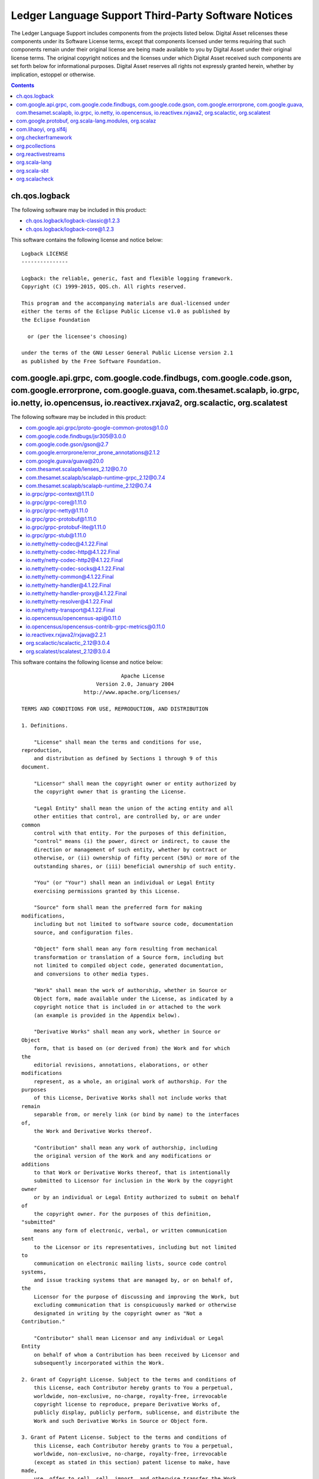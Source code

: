 .. Copyright (c) 2019 Digital Asset (Switzerland) GmbH and/or its affiliates. All rights reserved.
.. SPDX-License-Identifier: Apache-2.0

.. _ledger_language_support_licenses:

Ledger Language Support Third-Party Software Notices
-------------------------------------------------------------------------

The Ledger Language Support includes components from the projects listed below.
Digital Asset relicenses these components under its Software License terms,
except that components licensed under terms requiring that such components
remain under their original license are being made available to you by Digital
Asset under their original license terms. The original copyright notices and
the licenses under which Digital Asset received such components are set forth
below for informational purposes.  Digital Asset reserves all rights not
expressly granted herein, whether by implication, estoppel or otherwise.

.. contents::

ch.qos.logback
^^^^^^^^^^^^^^

The following software may be included in this product:

* `ch.qos.logback/logback-classic@1.2.3 <https://mvnrepository.com/artifact/ch.qos.logback/logback-classic/1.2.3>`_
* `ch.qos.logback/logback-core@1.2.3 <https://mvnrepository.com/artifact/ch.qos.logback/logback-core/1.2.3>`_

This software contains the following license and notice below: ::

  Logback LICENSE
  ---------------

  Logback: the reliable, generic, fast and flexible logging framework.
  Copyright (C) 1999-2015, QOS.ch. All rights reserved.

  This program and the accompanying materials are dual-licensed under
  either the terms of the Eclipse Public License v1.0 as published by
  the Eclipse Foundation

    or (per the licensee's choosing)

  under the terms of the GNU Lesser General Public License version 2.1
  as published by the Free Software Foundation.



com.google.api.grpc, com.google.code.findbugs, com.google.code.gson, com.google.errorprone, com.google.guava, com.thesamet.scalapb, io.grpc, io.netty, io.opencensus, io.reactivex.rxjava2, org.scalactic, org.scalatest
^^^^^^^^^^^^^^^^^^^^^^^^^^^^^^^^^^^^^^^^^^^^^^^^^^^^^^^^^^^^^^^^^^^^^^^^^^^^^^^^^^^^^^^^^^^^^^^^^^^^^^^^^^^^^^^^^^^^^^^^^^^^^^^^^^^^^^^^^^^^^^^^^^^^^^^^^^^^^^^^^^^^^^^^^^^^^^^^^^^^^^^^^^^^^^^^^^^^^^^^^^^^^^^^^^^^^^^^

The following software may be included in this product:

* `com.google.api.grpc/proto-google-common-protos@1.0.0 <https://mvnrepository.com/artifact/com.google.api.grpc/proto-google-common-protos/1.0.0>`_
* `com.google.code.findbugs/jsr305@3.0.0 <https://mvnrepository.com/artifact/com.google.code.findbugs/jsr305/3.0.0>`_
* `com.google.code.gson/gson@2.7 <https://mvnrepository.com/artifact/com.google.code.gson/gson/2.7>`_
* `com.google.errorprone/error_prone_annotations@2.1.2 <https://mvnrepository.com/artifact/com.google.errorprone/error_prone_annotations/2.1.2>`_
* `com.google.guava/guava@20.0 <https://mvnrepository.com/artifact/com.google.guava/guava/20.0>`_
* `com.thesamet.scalapb/lenses_2.12@0.7.0 <https://mvnrepository.com/artifact/com.thesamet.scalapb/lenses_2.12/0.7.0>`_
* `com.thesamet.scalapb/scalapb-runtime-grpc_2.12@0.7.4 <https://mvnrepository.com/artifact/com.thesamet.scalapb/scalapb-runtime-grpc_2.12/0.7.4>`_
* `com.thesamet.scalapb/scalapb-runtime_2.12@0.7.4 <https://mvnrepository.com/artifact/com.thesamet.scalapb/scalapb-runtime_2.12/0.7.4>`_
* `io.grpc/grpc-context@1.11.0 <https://mvnrepository.com/artifact/io.grpc/grpc-context/1.11.0>`_
* `io.grpc/grpc-core@1.11.0 <https://mvnrepository.com/artifact/io.grpc/grpc-core/1.11.0>`_
* `io.grpc/grpc-netty@1.11.0 <https://mvnrepository.com/artifact/io.grpc/grpc-netty/1.11.0>`_
* `io.grpc/grpc-protobuf@1.11.0 <https://mvnrepository.com/artifact/io.grpc/grpc-protobuf/1.11.0>`_
* `io.grpc/grpc-protobuf-lite@1.11.0 <https://mvnrepository.com/artifact/io.grpc/grpc-protobuf-lite/1.11.0>`_
* `io.grpc/grpc-stub@1.11.0 <https://mvnrepository.com/artifact/io.grpc/grpc-stub/1.11.0>`_
* `io.netty/netty-codec@4.1.22.Final <https://mvnrepository.com/artifact/io.netty/netty-codec/4.1.22.Final>`_
* `io.netty/netty-codec-http@4.1.22.Final <https://mvnrepository.com/artifact/io.netty/netty-codec-http/4.1.22.Final>`_
* `io.netty/netty-codec-http2@4.1.22.Final <https://mvnrepository.com/artifact/io.netty/netty-codec-http2/4.1.22.Final>`_
* `io.netty/netty-codec-socks@4.1.22.Final <https://mvnrepository.com/artifact/io.netty/netty-codec-socks/4.1.22.Final>`_
* `io.netty/netty-common@4.1.22.Final <https://mvnrepository.com/artifact/io.netty/netty-common/4.1.22.Final>`_
* `io.netty/netty-handler@4.1.22.Final <https://mvnrepository.com/artifact/io.netty/netty-handler/4.1.22.Final>`_
* `io.netty/netty-handler-proxy@4.1.22.Final <https://mvnrepository.com/artifact/io.netty/netty-handler-proxy/4.1.22.Final>`_
* `io.netty/netty-resolver@4.1.22.Final <https://mvnrepository.com/artifact/io.netty/netty-resolver/4.1.22.Final>`_
* `io.netty/netty-transport@4.1.22.Final <https://mvnrepository.com/artifact/io.netty/netty-transport/4.1.22.Final>`_
* `io.opencensus/opencensus-api@0.11.0 <https://mvnrepository.com/artifact/io.opencensus/opencensus-api/0.11.0>`_
* `io.opencensus/opencensus-contrib-grpc-metrics@0.11.0 <https://mvnrepository.com/artifact/io.opencensus/opencensus-contrib-grpc-metrics/0.11.0>`_
* `io.reactivex.rxjava2/rxjava@2.2.1 <https://mvnrepository.com/artifact/io.reactivex.rxjava2/rxjava/2.2.1>`_
* `org.scalactic/scalactic_2.12@3.0.4 <https://mvnrepository.com/artifact/org.scalactic/scalactic_2.12/3.0.4>`_
* `org.scalatest/scalatest_2.12@3.0.4 <https://mvnrepository.com/artifact/org.scalatest/scalatest_2.12/3.0.4>`_

This software contains the following license and notice below: ::


                                  Apache License
                          Version 2.0, January 2004
                      http://www.apache.org/licenses/

  TERMS AND CONDITIONS FOR USE, REPRODUCTION, AND DISTRIBUTION

  1. Definitions.

      "License" shall mean the terms and conditions for use,
  reproduction,
      and distribution as defined by Sections 1 through 9 of this
  document.

      "Licensor" shall mean the copyright owner or entity authorized by
      the copyright owner that is granting the License.

      "Legal Entity" shall mean the union of the acting entity and all
      other entities that control, are controlled by, or are under
  common
      control with that entity. For the purposes of this definition,
      "control" means (i) the power, direct or indirect, to cause the
      direction or management of such entity, whether by contract or
      otherwise, or (ii) ownership of fifty percent (50%) or more of the
      outstanding shares, or (iii) beneficial ownership of such entity.

      "You" (or "Your") shall mean an individual or Legal Entity
      exercising permissions granted by this License.

      "Source" form shall mean the preferred form for making
  modifications,
      including but not limited to software source code, documentation
      source, and configuration files.

      "Object" form shall mean any form resulting from mechanical
      transformation or translation of a Source form, including but
      not limited to compiled object code, generated documentation,
      and conversions to other media types.

      "Work" shall mean the work of authorship, whether in Source or
      Object form, made available under the License, as indicated by a
      copyright notice that is included in or attached to the work
      (an example is provided in the Appendix below).

      "Derivative Works" shall mean any work, whether in Source or
  Object
      form, that is based on (or derived from) the Work and for which
  the
      editorial revisions, annotations, elaborations, or other
  modifications
      represent, as a whole, an original work of authorship. For the
  purposes
      of this License, Derivative Works shall not include works that
  remain
      separable from, or merely link (or bind by name) to the interfaces
  of,
      the Work and Derivative Works thereof.

      "Contribution" shall mean any work of authorship, including
      the original version of the Work and any modifications or
  additions
      to that Work or Derivative Works thereof, that is intentionally
      submitted to Licensor for inclusion in the Work by the copyright
  owner
      or by an individual or Legal Entity authorized to submit on behalf
  of
      the copyright owner. For the purposes of this definition,
  "submitted"
      means any form of electronic, verbal, or written communication
  sent
      to the Licensor or its representatives, including but not limited
  to
      communication on electronic mailing lists, source code control
  systems,
      and issue tracking systems that are managed by, or on behalf of,
  the
      Licensor for the purpose of discussing and improving the Work, but
      excluding communication that is conspicuously marked or otherwise
      designated in writing by the copyright owner as "Not a
  Contribution."

      "Contributor" shall mean Licensor and any individual or Legal
  Entity
      on behalf of whom a Contribution has been received by Licensor and
      subsequently incorporated within the Work.

  2. Grant of Copyright License. Subject to the terms and conditions of
      this License, each Contributor hereby grants to You a perpetual,
      worldwide, non-exclusive, no-charge, royalty-free, irrevocable
      copyright license to reproduce, prepare Derivative Works of,
      publicly display, publicly perform, sublicense, and distribute the
      Work and such Derivative Works in Source or Object form.

  3. Grant of Patent License. Subject to the terms and conditions of
      this License, each Contributor hereby grants to You a perpetual,
      worldwide, non-exclusive, no-charge, royalty-free, irrevocable
      (except as stated in this section) patent license to make, have
  made,
      use, offer to sell, sell, import, and otherwise transfer the Work,
      where such license applies only to those patent claims licensable
      by such Contributor that are necessarily infringed by their
      Contribution(s) alone or by combination of their Contribution(s)
      with the Work to which such Contribution(s) was submitted. If You
      institute patent litigation against any entity (including a
      cross-claim or counterclaim in a lawsuit) alleging that the Work
      or a Contribution incorporated within the Work constitutes direct
      or contributory patent infringement, then any patent licenses
      granted to You under this License for that Work shall terminate
      as of the date such litigation is filed.

  4. Redistribution. You may reproduce and distribute copies of the
      Work or Derivative Works thereof in any medium, with or without
      modifications, and in Source or Object form, provided that You
      meet the following conditions:

      (a) You must give any other recipients of the Work or
          Derivative Works a copy of this License; and

      (b) You must cause any modified files to carry prominent notices
          stating that You changed the files; and

      (c) You must retain, in the Source form of any Derivative Works
          that You distribute, all copyright, patent, trademark, and
          attribution notices from the Source form of the Work,
          excluding those notices that do not pertain to any part of
          the Derivative Works; and

      (d) If the Work includes a "NOTICE" text file as part of its
          distribution, then any Derivative Works that You distribute
  must
          include a readable copy of the attribution notices contained
          within such NOTICE file, excluding those notices that do not
          pertain to any part of the Derivative Works, in at least one
          of the following places: within a NOTICE text file distributed
          as part of the Derivative Works; within the Source form or
          documentation, if provided along with the Derivative Works;
  or,
          within a display generated by the Derivative Works, if and
          wherever such third-party notices normally appear. The
  contents
          of the NOTICE file are for informational purposes only and
          do not modify the License. You may add Your own attribution
          notices within Derivative Works that You distribute, alongside
          or as an addendum to the NOTICE text from the Work, provided
          that such additional attribution notices cannot be construed
          as modifying the License.

      You may add Your own copyright statement to Your modifications and
      may provide additional or different license terms and conditions
      for use, reproduction, or distribution of Your modifications, or
      for any such Derivative Works as a whole, provided Your use,
      reproduction, and distribution of the Work otherwise complies with
      the conditions stated in this License.

  5. Submission of Contributions. Unless You explicitly state otherwise,
      any Contribution intentionally submitted for inclusion in the Work
      by You to the Licensor shall be under the terms and conditions of
      this License, without any additional terms or conditions.
      Notwithstanding the above, nothing herein shall supersede or
  modify
      the terms of any separate license agreement you may have executed
      with Licensor regarding such Contributions.

  6. Trademarks. This License does not grant permission to use the trade
      names, trademarks, service marks, or product names of the
  Licensor,
      except as required for reasonable and customary use in describing
  the
      origin of the Work and reproducing the content of the NOTICE file.

  7. Disclaimer of Warranty. Unless required by applicable law or
      agreed to in writing, Licensor provides the Work (and each
      Contributor provides its Contributions) on an "AS IS" BASIS,
      WITHOUT WARRANTIES OR CONDITIONS OF ANY KIND, either express or
      implied, including, without limitation, any warranties or
  conditions
      of TITLE, NON-INFRINGEMENT, MERCHANTABILITY, or FITNESS FOR A
      PARTICULAR PURPOSE. You are solely responsible for determining the
      appropriateness of using or redistributing the Work and assume any
      risks associated with Your exercise of permissions under this
  License.

  8. Limitation of Liability. In no event and under no legal theory,
      whether in tort (including negligence), contract, or otherwise,
      unless required by applicable law (such as deliberate and grossly
      negligent acts) or agreed to in writing, shall any Contributor be
      liable to You for damages, including any direct, indirect,
  special,
      incidental, or consequential damages of any character arising as a
      result of this License or out of the use or inability to use the
      Work (including but not limited to damages for loss of goodwill,
      work stoppage, computer failure or malfunction, or any and all
      other commercial damages or losses), even if such Contributor
      has been advised of the possibility of such damages.

  9. Accepting Warranty or Additional Liability. While redistributing
      the Work or Derivative Works thereof, You may choose to offer,
      and charge a fee for, acceptance of support, warranty, indemnity,
      or other liability obligations and/or rights consistent with this
      License. However, in accepting such obligations, You may act only
      on Your own behalf and on Your sole responsibility, not on behalf
      of any other Contributor, and only if You agree to indemnify,
      defend, and hold each Contributor harmless for any liability
      incurred by, or claims asserted against, such Contributor by
  reason
      of your accepting any such warranty or additional liability.

  END OF TERMS AND CONDITIONS

  APPENDIX: How to apply the Apache License to your work.

      To apply the Apache License to your work, attach the following
      boilerplate notice, with the fields enclosed by brackets "[]"
      replaced with your own identifying information. (Don't include
      the brackets!)  The text should be enclosed in the appropriate
      comment syntax for the file format. We also recommend that a
      file or class name and description of purpose be included on the
      same "printed page" as the copyright notice for easier
      identification within third-party archives.

  Copyright [yyyy] [name of copyright owner]

  Licensed under the Apache License, Version 2.0 (the "License");
  you may not use this file except in compliance with the License.
  You may obtain a copy of the License at

      http://www.apache.org/licenses/LICENSE-2.0

  Unless required by applicable law or agreed to in writing, software
  distributed under the License is distributed on an "AS IS" BASIS,
  WITHOUT WARRANTIES OR CONDITIONS OF ANY KIND, either express or
  implied.
  See the License for the specific language governing permissions and
  limitations under the License.

com.google.protobuf, org.scala-lang.modules, org.scalaz
^^^^^^^^^^^^^^^^^^^^^^^^^^^^^^^^^^^^^^^^^^^^^^^^^^^^^^^

The following software may be included in this product:

* `com.google.protobuf/protobuf-java@3.5.1 <https://mvnrepository.com/artifact/com.google.protobuf/protobuf-java/3.5.1>`_
* `com.google.protobuf/protobuf-java-util@3.5.1 <https://mvnrepository.com/artifact/com.google.protobuf/protobuf-java-util/3.5.1>`_
* `org.scala-lang.modules/scala-parser-combinators_2.12@1.0.4 <https://mvnrepository.com/artifact/org.scala-lang.modules/scala-parser-combinators_2.12/1.0.4>`_
* `org.scala-lang.modules/scala-xml_2.12@1.0.5 <https://mvnrepository.com/artifact/org.scala-lang.modules/scala-xml_2.12/1.0.5>`_
* `org.scalaz/scalaz-core_2.12@7.2.24 <https://mvnrepository.com/artifact/org.scalaz/scalaz-core_2.12/7.2.24>`_

This software contains the following license and notice below: ::


  Redistribution and use in source and binary forms, with or without
  modification, are permitted provided that the following conditions are
  met:

  1. Redistributions of source code must retain the above copyright
  notice, this list of conditions and the following disclaimer.

  2. Redistributions in binary form must reproduce the above copyright
  notice, this list of conditions and the following disclaimer in the
  documentation and/or other materials provided with the distribution.

  3. Neither the name of the copyright holder nor the names of its
  contributors may be used to endorse or promote products derived from
  this software without specific prior written permission.

  THIS SOFTWARE IS PROVIDED BY THE COPYRIGHT HOLDERS AND CONTRIBUTORS
  "AS IS" AND ANY EXPRESS OR IMPLIED WARRANTIES, INCLUDING, BUT NOT
  LIMITED TO, THE IMPLIED WARRANTIES OF MERCHANTABILITY AND FITNESS FOR
  A PARTICULAR PURPOSE ARE DISCLAIMED. IN NO EVENT SHALL THE COPYRIGHT
  HOLDER OR CONTRIBUTORS BE LIABLE FOR ANY DIRECT, INDIRECT, INCIDENTAL,
  SPECIAL, EXEMPLARY, OR CONSEQUENTIAL DAMAGES (INCLUDING, BUT NOT
  LIMITED TO, PROCUREMENT OF SUBSTITUTE GOODS OR SERVICES; LOSS OF USE,
  DATA, OR PROFITS; OR BUSINESS INTERRUPTION) HOWEVER CAUSED AND ON ANY
  THEORY OF LIABILITY, WHETHER IN CONTRACT, STRICT LIABILITY, OR TORT
  (INCLUDING NEGLIGENCE OR OTHERWISE) ARISING IN ANY WAY OUT OF THE USE
  OF THIS SOFTWARE, EVEN IF ADVISED OF THE POSSIBILITY OF SUCH DAMAGE.


com.lihaoyi, org.slf4j
^^^^^^^^^^^^^^^^^^^^^^

The following software may be included in this product:

* `com.lihaoyi/fastparse-utils_2.12@1.0.0 <https://mvnrepository.com/artifact/com.lihaoyi/fastparse-utils_2.12/1.0.0>`_
* `com.lihaoyi/fastparse_2.12@1.0.0 <https://mvnrepository.com/artifact/com.lihaoyi/fastparse_2.12/1.0.0>`_
* `com.lihaoyi/sourcecode_2.12@0.1.4 <https://mvnrepository.com/artifact/com.lihaoyi/sourcecode_2.12/0.1.4>`_
* `org.slf4j/slf4j-api@1.7.25 <https://mvnrepository.com/artifact/org.slf4j/slf4j-api/1.7.25>`_

This software contains the following license and notice below: ::


  This project is licensed under the MIT license.

  Permission is hereby granted, free of charge, to any person obtaining
  a copy of this software and associated documentation files (the
  "Software"), to deal in the Software without restriction, including
  without limitation the rights to use, copy, modify, merge, publish,
  distribute, sublicense, and/or sell copies of the Software, and to
  permit persons to whom the Software is furnished to do so, subject to
  the following conditions:

  The above copyright notice and this permission notice shall be
  included in all copies or substantial portions of the Software.

  THE SOFTWARE IS PROVIDED "AS IS", WITHOUT WARRANTY OF ANY KIND,
  EXPRESS OR IMPLIED, INCLUDING BUT NOT LIMITED TO THE WARRANTIES OF
  MERCHANTABILITY, FITNESS FOR A PARTICULAR PURPOSE AND NONINFRINGEMENT.
  IN NO EVENT SHALL THE AUTHORS OR COPYRIGHT HOLDERS BE LIABLE FOR ANY
  CLAIM, DAMAGES OR OTHER LIABILITY, WHETHER IN AN ACTION OF CONTRACT,
  TORT OR OTHERWISE, ARISING FROM, OUT OF OR IN CONNECTION WITH THE
  SOFTWARE OR THE USE OR OTHER DEALINGS IN THE SOFTWARE.


org.checkerframework
^^^^^^^^^^^^^^^^^^^^

The following software may be included in this product:

* `org.checkerframework/checker@2.5.4 <https://mvnrepository.com/artifact/org.checkerframework/checker/2.5.4>`_

This software contains the following license and notice below: ::

  The Checker Framework is licensed under the GNU General Public
  License,
  version 2 (GPL2), with the classpath exception.  The text of this
  license
  appears below.  This is the same license used for OpenJDK.

  A few parts of the Checker Framework have more permissive licenses.

   * The annotations are licensed under the MIT License.  (The text of
  this
     license appears below.)  More specifically, all the parts of the
  Checker
     Framework that you might want to include with your own program use
  the
     MIT License.  This is the checker-qual.jar file and all the files
  that
     appear in it:  every file in a qual/ directory, plus
  NullnessUtils.java
     and RegexUtil.java.  In addition, the cleanroom implementations of
     third-party annotations, which the Checker Framework recognizes as
     aliases for its own annotations, are licensed under the MIT
  License.

   * The Maven plugin is dual-licensed (you may use whichever you
  prefer)
     under GPL2 and the Apache License, version 2.0 (Apache2).  The text
  of
     Apache2 appears in file maven-plugin/LICENSE.txt.  Maven itself
  uses
     Apache2.

   * The Eclipse plugin is dual-licensed (you may use whichever you
  prefer)
     under GPL2 and the Eclipse Public License Version 1.0 (EPL).  EPL
     appears http://www.eclipse.org/org/documents/epl-v10.php.  Eclipse
     itself uses EPL.

  Some external libraries that are included with the Checker Framework
  have
  different licenses.

   * javaparser is licensed under the LGPL.  (The javaparser source code
     contains a file with the text of the GPL, but it is not clear why,
  since
     javaparser does not use the GPL.)  See file
  javaparser/COPYING.LESSER
     and the source code of all its files.

   * junit is licensed under the Common Public License v1.0 (see
     http://www.junit.org/license), with parts (Hamcrest) licensed under
  the
     BSD License (see LICENSE.txt in checkers/tests/junit.jar ).

   * plume-lib is licensed under the MIT License.

  The Checker Framework includes annotations for several libraries, in
  directory checkers/jdk/.  The only one that uses a different license
  than
  the GPL is Google Guava, which uses Apache2.

  ======================================================================
  =====

  The GNU General Public License (GPL)

  Version 2, June 1991

  Copyright (C) 1989, 1991 Free Software Foundation, Inc.
  59 Temple Place, Suite 330, Boston, MA 02111-1307 USA

  Everyone is permitted to copy and distribute verbatim copies of this
  license
  document, but changing it is not allowed.

  Preamble

  The licenses for most software are designed to take away your freedom
  to share
  and change it.  By contrast, the GNU General Public License is
  intended to
  guarantee your freedom to share and change free software--to make sure
  the
  software is free for all its users.  This General Public License
  applies to
  most of the Free Software Foundation's software and to any other
  program whose
  authors commit to using it.  (Some other Free Software Foundation
  software is
  covered by the GNU Library General Public License instead.) You can
  apply it to
  your programs, too.

  When we speak of free software, we are referring to freedom, not
  price.  Our
  General Public Licenses are designed to make sure that you have the
  freedom to
  distribute copies of free software (and charge for this service if you
  wish),
  that you receive source code or can get it if you want it, that you
  can change
  the software or use pieces of it in new free programs; and that you
  know you
  can do these things.

  To protect your rights, we need to make restrictions that forbid
  anyone to deny
  you these rights or to ask you to surrender the rights.  These
  restrictions
  translate to certain responsibilities for you if you distribute copies
  of the
  software, or if you modify it.

  For example, if you distribute copies of such a program, whether
  gratis or for
  a fee, you must give the recipients all the rights that you have.  You
  must
  make sure that they, too, receive or can get the source code.  And you
  must
  show them these terms so they know their rights.

  We protect your rights with two steps: (1) copyright the software, and
  (2)
  offer you this license which gives you legal permission to copy,
  distribute
  and/or modify the software.

  Also, for each author's protection and ours, we want to make certain
  that
  everyone understands that there is no warranty for this free software.
  If the
  software is modified by someone else and passed on, we want its
  recipients to
  know that what they have is not the original, so that any problems
  introduced
  by others will not reflect on the original authors' reputations.

  Finally, any free program is threatened constantly by software
  patents.  We
  wish to avoid the danger that redistributors of a free program will
  individually obtain patent licenses, in effect making the program
  proprietary.
  To prevent this, we have made it clear that any patent must be
  licensed for
  everyone's free use or not licensed at all.

  The precise terms and conditions for copying, distribution and
  modification
  follow.

  TERMS AND CONDITIONS FOR COPYING, DISTRIBUTION AND MODIFICATION

  0. This License applies to any program or other work which contains a
  notice
  placed by the copyright holder saying it may be distributed under the
  terms of
  this General Public License.  The "Program", below, refers to any such
  program
  or work, and a "work based on the Program" means either the Program or
  any
  derivative work under copyright law: that is to say, a work containing
  the
  Program or a portion of it, either verbatim or with modifications
  and/or
  translated into another language.  (Hereinafter, translation is
  included
  without limitation in the term "modification".) Each licensee is
  addressed as
  "you".

  Activities other than copying, distribution and modification are not
  covered by
  this License; they are outside its scope.  The act of running the
  Program is
  not restricted, and the output from the Program is covered only if its
  contents
  constitute a work based on the Program (independent of having been
  made by
  running the Program).  Whether that is true depends on what the
  Program does.

  1. You may copy and distribute verbatim copies of the Program's source
  code as
  you receive it, in any medium, provided that you conspicuously and
  appropriately publish on each copy an appropriate copyright notice and
  disclaimer of warranty; keep intact all the notices that refer to this
  License
  and to the absence of any warranty; and give any other recipients of
  the
  Program a copy of this License along with the Program.

  You may charge a fee for the physical act of transferring a copy, and
  you may
  at your option offer warranty protection in exchange for a fee.

  2. You may modify your copy or copies of the Program or any portion of
  it, thus
  forming a work based on the Program, and copy and distribute such
  modifications
  or work under the terms of Section 1 above, provided that you also
  meet all of
  these conditions:

      a) You must cause the modified files to carry prominent notices
  stating
      that you changed the files and the date of any change.

      b) You must cause any work that you distribute or publish, that in
  whole or
      in part contains or is derived from the Program or any part
  thereof, to be
      licensed as a whole at no charge to all third parties under the
  terms of
      this License.

      c) If the modified program normally reads commands interactively
  when run,
      you must cause it, when started running for such interactive use
  in the
      most ordinary way, to print or display an announcement including
  an
      appropriate copyright notice and a notice that there is no
  warranty (or
      else, saying that you provide a warranty) and that users may
  redistribute
      the program under these conditions, and telling the user how to
  view a copy
      of this License.  (Exception: if the Program itself is interactive
  but does
      not normally print such an announcement, your work based on the
  Program is
      not required to print an announcement.)

  These requirements apply to the modified work as a whole.  If
  identifiable
  sections of that work are not derived from the Program, and can be
  reasonably
  considered independent and separate works in themselves, then this
  License, and
  its terms, do not apply to those sections when you distribute them as
  separate
  works.  But when you distribute the same sections as part of a whole
  which is a
  work based on the Program, the distribution of the whole must be on
  the terms
  of this License, whose permissions for other licensees extend to the
  entire
  whole, and thus to each and every part regardless of who wrote it.

  Thus, it is not the intent of this section to claim rights or contest
  your
  rights to work written entirely by you; rather, the intent is to
  exercise the
  right to control the distribution of derivative or collective works
  based on
  the Program.

  In addition, mere aggregation of another work not based on the Program
  with the
  Program (or with a work based on the Program) on a volume of a storage
  or
  distribution medium does not bring the other work under the scope of
  this
  License.

  3. You may copy and distribute the Program (or a work based on it,
  under
  Section 2) in object code or executable form under the terms of
  Sections 1 and
  2 above provided that you also do one of the following:

      a) Accompany it with the complete corresponding machine-readable
  source
      code, which must be distributed under the terms of Sections 1 and
  2 above
      on a medium customarily used for software interchange; or,

      b) Accompany it with a written offer, valid for at least three
  years, to
      give any third party, for a charge no more than your cost of
  physically
      performing source distribution, a complete machine-readable copy
  of the
      corresponding source code, to be distributed under the terms of
  Sections 1
      and 2 above on a medium customarily used for software interchange;
  or,

      c) Accompany it with the information you received as to the offer
  to
      distribute corresponding source code.  (This alternative is
  allowed only
      for noncommercial distribution and only if you received the
  program in
      object code or executable form with such an offer, in accord with
      Subsection b above.)

  The source code for a work means the preferred form of the work for
  making
  modifications to it.  For an executable work, complete source code
  means all
  the source code for all modules it contains, plus any associated
  interface
  definition files, plus the scripts used to control compilation and
  installation
  of the executable.  However, as a special exception, the source code
  distributed need not include anything that is normally distributed (in
  either
  source or binary form) with the major components (compiler, kernel,
  and so on)
  of the operating system on which the executable runs, unless that
  component
  itself accompanies the executable.

  If distribution of executable or object code is made by offering
  access to copy
  from a designated place, then offering equivalent access to copy the
  source
  code from the same place counts as distribution of the source code,
  even though
  third parties are not compelled to copy the source along with the
  object code.

  4. You may not copy, modify, sublicense, or distribute the Program
  except as
  expressly provided under this License.  Any attempt otherwise to copy,
  modify,
  sublicense or distribute the Program is void, and will automatically
  terminate
  your rights under this License.  However, parties who have received
  copies, or
  rights, from you under this License will not have their licenses
  terminated so
  long as such parties remain in full compliance.

  5. You are not required to accept this License, since you have not
  signed it.
  However, nothing else grants you permission to modify or distribute
  the Program
  or its derivative works.  These actions are prohibited by law if you
  do not
  accept this License.  Therefore, by modifying or distributing the
  Program (or
  any work based on the Program), you indicate your acceptance of this
  License to
  do so, and all its terms and conditions for copying, distributing or
  modifying
  the Program or works based on it.

  6. Each time you redistribute the Program (or any work based on the
  Program),
  the recipient automatically receives a license from the original
  licensor to
  copy, distribute or modify the Program subject to these terms and
  conditions.
  You may not impose any further restrictions on the recipients'
  exercise of the
  rights granted herein.  You are not responsible for enforcing
  compliance by
  third parties to this License.

  7. If, as a consequence of a court judgment or allegation of patent
  infringement or for any other reason (not limited to patent issues),
  conditions
  are imposed on you (whether by court order, agreement or otherwise)
  that
  contradict the conditions of this License, they do not excuse you from
  the
  conditions of this License.  If you cannot distribute so as to satisfy
  simultaneously your obligations under this License and any other
  pertinent
  obligations, then as a consequence you may not distribute the Program
  at all.
  For example, if a patent license would not permit royalty-free
  redistribution
  of the Program by all those who receive copies directly or indirectly
  through
  you, then the only way you could satisfy both it and this License
  would be to
  refrain entirely from distribution of the Program.

  If any portion of this section is held invalid or unenforceable under
  any
  particular circumstance, the balance of the section is intended to
  apply and
  the section as a whole is intended to apply in other circumstances.

  It is not the purpose of this section to induce you to infringe any
  patents or
  other property right claims or to contest validity of any such claims;
  this
  section has the sole purpose of protecting the integrity of the free
  software
  distribution system, which is implemented by public license practices.
  Many
  people have made generous contributions to the wide range of software
  distributed through that system in reliance on consistent application
  of that
  system; it is up to the author/donor to decide if he or she is willing
  to
  distribute software through any other system and a licensee cannot
  impose that
  choice.

  This section is intended to make thoroughly clear what is believed to
  be a
  consequence of the rest of this License.

  8. If the distribution and/or use of the Program is restricted in
  certain
  countries either by patents or by copyrighted interfaces, the original
  copyright holder who places the Program under this License may add an
  explicit
  geographical distribution limitation excluding those countries, so
  that
  distribution is permitted only in or among countries not thus
  excluded.  In
  such case, this License incorporates the limitation as if written in
  the body
  of this License.

  9. The Free Software Foundation may publish revised and/or new
  versions of the
  General Public License from time to time.  Such new versions will be
  similar in
  spirit to the present version, but may differ in detail to address new
  problems
  or concerns.

  Each version is given a distinguishing version number.  If the Program
  specifies a version number of this License which applies to it and
  "any later
  version", you have the option of following the terms and conditions
  either of
  that version or of any later version published by the Free Software
  Foundation.
  If the Program does not specify a version number of this License, you
  may
  choose any version ever published by the Free Software Foundation.

  10. If you wish to incorporate parts of the Program into other free
  programs
  whose distribution conditions are different, write to the author to
  ask for
  permission.  For software which is copyrighted by the Free Software
  Foundation,
  write to the Free Software Foundation; we sometimes make exceptions
  for this.
  Our decision will be guided by the two goals of preserving the free
  status of
  all derivatives of our free software and of promoting the sharing and
  reuse of
  software generally.

  NO WARRANTY

  11. BECAUSE THE PROGRAM IS LICENSED FREE OF CHARGE, THERE IS NO
  WARRANTY FOR
  THE PROGRAM, TO THE EXTENT PERMITTED BY APPLICABLE LAW.  EXCEPT WHEN
  OTHERWISE
  STATED IN WRITING THE COPYRIGHT HOLDERS AND/OR OTHER PARTIES PROVIDE
  THE
  PROGRAM "AS IS" WITHOUT WARRANTY OF ANY KIND, EITHER EXPRESSED OR
  IMPLIED,
  INCLUDING, BUT NOT LIMITED TO, THE IMPLIED WARRANTIES OF
  MERCHANTABILITY AND
  FITNESS FOR A PARTICULAR PURPOSE.  THE ENTIRE RISK AS TO THE QUALITY
  AND
  PERFORMANCE OF THE PROGRAM IS WITH YOU.  SHOULD THE PROGRAM PROVE
  DEFECTIVE,
  YOU ASSUME THE COST OF ALL NECESSARY SERVICING, REPAIR OR CORRECTION.

  12. IN NO EVENT UNLESS REQUIRED BY APPLICABLE LAW OR AGREED TO IN
  WRITING WILL
  ANY COPYRIGHT HOLDER, OR ANY OTHER PARTY WHO MAY MODIFY AND/OR
  REDISTRIBUTE THE
  PROGRAM AS PERMITTED ABOVE, BE LIABLE TO YOU FOR DAMAGES, INCLUDING
  ANY
  GENERAL, SPECIAL, INCIDENTAL OR CONSEQUENTIAL DAMAGES ARISING OUT OF
  THE USE OR
  INABILITY TO USE THE PROGRAM (INCLUDING BUT NOT LIMITED TO LOSS OF
  DATA OR DATA
  BEING RENDERED INACCURATE OR LOSSES SUSTAINED BY YOU OR THIRD PARTIES
  OR A
  FAILURE OF THE PROGRAM TO OPERATE WITH ANY OTHER PROGRAMS), EVEN IF
  SUCH HOLDER
  OR OTHER PARTY HAS BEEN ADVISED OF THE POSSIBILITY OF SUCH DAMAGES.

  END OF TERMS AND CONDITIONS

  How to Apply These Terms to Your New Programs

  If you develop a new program, and you want it to be of the greatest
  possible
  use to the public, the best way to achieve this is to make it free
  software
  which everyone can redistribute and change under these terms.

  To do so, attach the following notices to the program.  It is safest
  to attach
  them to the start of each source file to most effectively convey the
  exclusion
  of warranty; and each file should have at least the "copyright" line
  and a
  pointer to where the full notice is found.

      One line to give the program's name and a brief idea of what it
  does.

      Copyright (C) <year> <name of author>

      This program is free software; you can redistribute it and/or
  modify it
      under the terms of the GNU General Public License as published by
  the Free
      Software Foundation; either version 2 of the License, or (at your
  option)
      any later version.

      This program is distributed in the hope that it will be useful,
  but WITHOUT
      ANY WARRANTY; without even the implied warranty of MERCHANTABILITY
  or
      FITNESS FOR A PARTICULAR PURPOSE.  See the GNU General Public
  License for
      more details.

      You should have received a copy of the GNU General Public License
  along
      with this program; if not, write to the Free Software Foundation,
  Inc., 59
      Temple Place, Suite 330, Boston, MA 02111-1307 USA

  Also add information on how to contact you by electronic and paper
  mail.

  If the program is interactive, make it output a short notice like this
  when it
  starts in an interactive mode:

      Gnomovision version 69, Copyright (C) year name of author
  Gnomovision comes
      with ABSOLUTELY NO WARRANTY; for details type 'show w'.  This is
  free
      software, and you are welcome to redistribute it under certain
  conditions;
      type 'show c' for details.

  The hypothetical commands 'show w' and 'show c' should show the
  appropriate
  parts of the General Public License.  Of course, the commands you use
  may be
  called something other than 'show w' and 'show c'; they could even be
  mouse-clicks or menu items--whatever suits your program.

  You should also get your employer (if you work as a programmer) or
  your school,
  if any, to sign a "copyright disclaimer" for the program, if
  necessary.  Here
  is a sample; alter the names:

      Yoyodyne, Inc., hereby disclaims all copyright interest in the
  program
      'Gnomovision' (which makes passes at compilers) written by James
  Hacker.

      signature of Ty Coon, 1 April 1989

      Ty Coon, President of Vice

  This General Public License does not permit incorporating your program
  into
  proprietary programs.  If your program is a subroutine library, you
  may
  consider it more useful to permit linking proprietary applications
  with the
  library.  If this is what you want to do, use the GNU Library General
  Public
  License instead of this License.


  "CLASSPATH" EXCEPTION TO THE GPL

  Certain source files distributed by Oracle America and/or its
  affiliates are
  subject to the following clarification and special exception to the
  GPL, but
  only where Oracle has expressly included in the particular source
  file's header
  the words "Oracle designates this particular file as subject to the
  "Classpath"
  exception as provided by Oracle in the LICENSE file that accompanied
  this code."

      Linking this library statically or dynamically with other modules
  is making
      a combined work based on this library.  Thus, the terms and
  conditions of
      the GNU General Public License cover the whole combination.

      As a special exception, the copyright holders of this library give
  you
      permission to link this library with independent modules to
  produce an
      executable, regardless of the license terms of these independent
  modules,
      and to copy and distribute the resulting executable under terms of
  your
      choice, provided that you also meet, for each linked independent
  module,
      the terms and conditions of the license of that module.  An
  independent
      module is a module which is not derived from or based on this
  library.  If
      you modify this library, you may extend this exception to your
  version of
      the library, but you are not obligated to do so.  If you do not
  wish to do
      so, delete this exception statement from your version.

  ======================================================================
  =====

  MIT License:

  Permission is hereby granted, free of charge, to any person obtaining
  a copy
  of this software and associated documentation files (the "Software"),
  to deal
  in the Software without restriction, including without limitation the
  rights
  to use, copy, modify, merge, publish, distribute, sublicense, and/or
  sell
  copies of the Software, and to permit persons to whom the Software is
  furnished to do so, subject to the following conditions:

  The above copyright notice and this permission notice shall be
  included in
  all copies or substantial portions of the Software.

  THE SOFTWARE IS PROVIDED "AS IS", WITHOUT WARRANTY OF ANY KIND,
  EXPRESS OR
  IMPLIED, INCLUDING BUT NOT LIMITED TO THE WARRANTIES OF
  MERCHANTABILITY,
  FITNESS FOR A PARTICULAR PURPOSE AND NONINFRINGEMENT. IN NO EVENT
  SHALL THE
  AUTHORS OR COPYRIGHT HOLDERS BE LIABLE FOR ANY CLAIM, DAMAGES OR OTHER
  LIABILITY, WHETHER IN AN ACTION OF CONTRACT, TORT OR OTHERWISE,
  ARISING FROM,
  OUT OF OR IN CONNECTION WITH THE SOFTWARE OR THE USE OR OTHER DEALINGS
  IN
  THE SOFTWARE.

  ======================================================================
  =====


org.pcollections
^^^^^^^^^^^^^^^^

The following software may be included in this product:

* `org.pcollections/pcollections@2.1.3 <https://mvnrepository.com/artifact/org.pcollections/pcollections/2.1.3>`_

This software contains the following license and notice below: ::

  MIT License

  Copyright 2008 Harold Cooper

  Permission is hereby granted, free of charge, to any person obtaining
  a copy
  of this software and associated documentation files (the "Software"),
  to deal
  in the Software without restriction, including without limitation the
  rights
  to use, copy, modify, merge, publish, distribute, sublicense, and/or
  sell
  copies of the Software, and to permit persons to whom the Software is
  furnished to do so, subject to the following conditions:

  The above copyright notice and this permission notice shall be
  included in
  all copies or substantial portions of the Software.

  THE SOFTWARE IS PROVIDED "AS IS", WITHOUT WARRANTY OF ANY KIND,
  EXPRESS OR
  IMPLIED, INCLUDING BUT NOT LIMITED TO THE WARRANTIES OF
  MERCHANTABILITY,
  FITNESS FOR A PARTICULAR PURPOSE AND NONINFRINGEMENT. IN NO EVENT
  SHALL THE
  AUTHORS OR COPYRIGHT HOLDERS BE LIABLE FOR ANY CLAIM, DAMAGES OR OTHER
  LIABILITY, WHETHER IN AN ACTION OF CONTRACT, TORT OR OTHERWISE,
  ARISING FROM,
  OUT OF OR IN CONNECTION WITH THE SOFTWARE OR THE USE OR OTHER DEALINGS
  IN THE
  SOFTWARE.


org.reactivestreams
^^^^^^^^^^^^^^^^^^^

The following software may be included in this product:

* `org.reactivestreams/reactive-streams@1.0.2 <https://mvnrepository.com/artifact/org.reactivestreams/reactive-streams/1.0.2>`_

This software contains the following license and notice below: ::


  The person who associated a work with this deed has dedicated the work
  to the public domain by waiving all of his or her rights to the work
  worldwide under copyright law, including all related and neighboring
  rights, to the extent allowed by law.

  You can copy, modify, distribute and perform the work, even for
  commercial purposes, all without asking permission. See Other
  Information below.

  * In no way are the patent or trademark rights of any person affected
  by CC0, nor are the rights that other persons may have in the work or
  in how the work is used, such as publicity or privacy rights.

  * Unless expressly stated otherwise, the person who associated a work
  with this deed makes no warranties about the work, and disclaims
  liability for all uses of the work, to the fullest extent permitted by
  applicable law.

  * When using or citing the work, you should not imply endorsement by
  the author or the affirmer.


org.scala-lang
^^^^^^^^^^^^^^

The following software may be included in this product:

* `org.scala-lang/scala-library@2.12.4 <https://mvnrepository.com/artifact/org.scala-lang/scala-library/2.12.4>`_
* `org.scala-lang/scala-reflect@2.12.4 <https://mvnrepository.com/artifact/org.scala-lang/scala-reflect/2.12.4>`_

This software contains the following license and notice below: ::


  Copyright (c) 2002-  EPFL
  Copyright (c) 2011-  Lightbend, Inc.

  All rights reserved.

  Redistribution and use in source and binary forms, with or without
  modification, are permitted provided that the following conditions are
  met:

  Redistributions of source code must retain the above copyright notice,
  this list of conditions and the following disclaimer.
  Redistributions in binary form must reproduce the above copyright
  notice, this list of conditions and the following disclaimer in the
  documentation and/or other materials provided with the distribution.
  Neither the name of the EPFL nor the names of its contributors may be
  used to endorse or promote products derived from this software without
  specific prior written permission.
  THIS SOFTWARE IS PROVIDED BY THE COPYRIGHT HOLDERS AND CONTRIBUTORS
  “AS IS” AND ANY EXPRESS OR IMPLIED WARRANTIES, INCLUDING, BUT NOT
  LIMITED TO, THE IMPLIED WARRANTIES OF MERCHANTABILITY AND FITNESS FOR
  A PARTICULAR PURPOSE ARE DISCLAIMED. IN NO EVENT SHALL THE COPYRIGHT
  OWNER OR CONTRIBUTORS BE LIABLE FOR ANY DIRECT, INDIRECT, INCIDENTAL,
  SPECIAL, EXEMPLARY, OR CONSEQUENTIAL DAMAGES (INCLUDING, BUT NOT
  LIMITED TO, PROCUREMENT OF SUBSTITUTE GOODS OR SERVICES; LOSS OF USE,
  DATA, OR PROFITS; OR BUSINESS INTERRUPTION) HOWEVER CAUSED AND ON ANY
  THEORY OF LIABILITY, WHETHER IN CONTRACT, STRICT LIABILITY, OR TORT
  (INCLUDING NEGLIGENCE OR OTHERWISE) ARISING IN ANY WAY OUT OF THE USE
  OF THIS SOFTWARE, EVEN IF ADVISED OF THE POSSIBILITY OF SUCH DAMAGE.


org.scala-sbt
^^^^^^^^^^^^^

The following software may be included in this product:

* `org.scala-sbt/test-interface@1.0 <https://mvnrepository.com/artifact/org.scala-sbt/test-interface/1.0>`_

This software contains the following license and notice below: ::

  Copyright (c) 2009, 2010  Josh Cough, Mark Harrah
  All rights reserved.

  Redistribution and use in source and binary forms, with or without
  modification, are permitted provided that the following conditions
  are met:
  1. Redistributions of source code must retain the above copyright
     notice, this list of conditions and the following disclaimer.
  2. Redistributions in binary form must reproduce the above copyright
     notice, this list of conditions and the following disclaimer in the
     documentation and/or other materials provided with the
  distribution.
  3. The name of the author may not be used to endorse or promote
  products
     derived from this software without specific prior written
  permission.

  THIS SOFTWARE IS PROVIDED BY THE AUTHOR ``AS IS'' AND ANY EXPRESS OR
  IMPLIED WARRANTIES, INCLUDING, BUT NOT LIMITED TO, THE IMPLIED
  WARRANTIES
  OF MERCHANTABILITY AND FITNESS FOR A PARTICULAR PURPOSE ARE
  DISCLAIMED.
  IN NO EVENT SHALL THE AUTHOR BE LIABLE FOR ANY DIRECT, INDIRECT,
  INCIDENTAL, SPECIAL, EXEMPLARY, OR CONSEQUENTIAL DAMAGES (INCLUDING,
  BUT
  NOT LIMITED TO, PROCUREMENT OF SUBSTITUTE GOODS OR SERVICES; LOSS OF
  USE,
  DATA, OR PROFITS; OR BUSINESS INTERRUPTION) HOWEVER CAUSED AND ON ANY
  THEORY OF LIABILITY, WHETHER IN CONTRACT, STRICT LIABILITY, OR TORT
  (INCLUDING NEGLIGENCE OR OTHERWISE) ARISING IN ANY WAY OUT OF THE USE
  OF
  THIS SOFTWARE, EVEN IF ADVISED OF THE POSSIBILITY OF SUCH DAMAGE.



org.scalacheck
^^^^^^^^^^^^^^

The following software may be included in this product:

* `org.scalacheck/scalacheck_2.12@1.13.5 <https://mvnrepository.com/artifact/org.scalacheck/scalacheck_2.12/1.13.5>`_

This software contains the following license and notice below: ::

  Copyright (c) 2007-2018, Rickard Nilsson

  All rights reserved.

  Redistribution and use in source and binary forms, with or without
  modification,
  are permitted provided that the following conditions are met:

      * Redistributions of source code must retain the above copyright
  notice,
        this list of conditions and the following disclaimer.
      * Redistributions in binary form must reproduce the above
  copyright notice,
        this list of conditions and the following disclaimer in the
  documentation
        and/or other materials provided with the distribution.
      * Neither the name of the EPFL nor the names of its contributors
        may be used to endorse or promote products derived from this
  software
        without specific prior written permission.

  THIS SOFTWARE IS PROVIDED BY THE COPYRIGHT HOLDERS AND CONTRIBUTORS
  "AS IS" AND ANY EXPRESS OR IMPLIED WARRANTIES, INCLUDING, BUT NOT
  LIMITED TO, THE IMPLIED WARRANTIES OF MERCHANTABILITY AND FITNESS FOR
  A PARTICULAR PURPOSE ARE DISCLAIMED. IN NO EVENT SHALL THE COPYRIGHT
  OWNER OR
  CONTRIBUTORS BE LIABLE FOR ANY DIRECT, INDIRECT, INCIDENTAL, SPECIAL,
  EXEMPLARY, OR CONSEQUENTIAL DAMAGES (INCLUDING, BUT NOT LIMITED TO,
  PROCUREMENT OF SUBSTITUTE GOODS OR SERVICES; LOSS OF USE, DATA, OR
  PROFITS; OR BUSINESS INTERRUPTION) HOWEVER CAUSED AND ON ANY THEORY OF
  LIABILITY, WHETHER IN CONTRACT, STRICT LIABILITY, OR TORT (INCLUDING
  NEGLIGENCE OR OTHERWISE) ARISING IN ANY WAY OUT OF THE USE OF THIS
  SOFTWARE, EVEN IF ADVISED OF THE POSSIBILITY OF SUCH DAMAGE.
